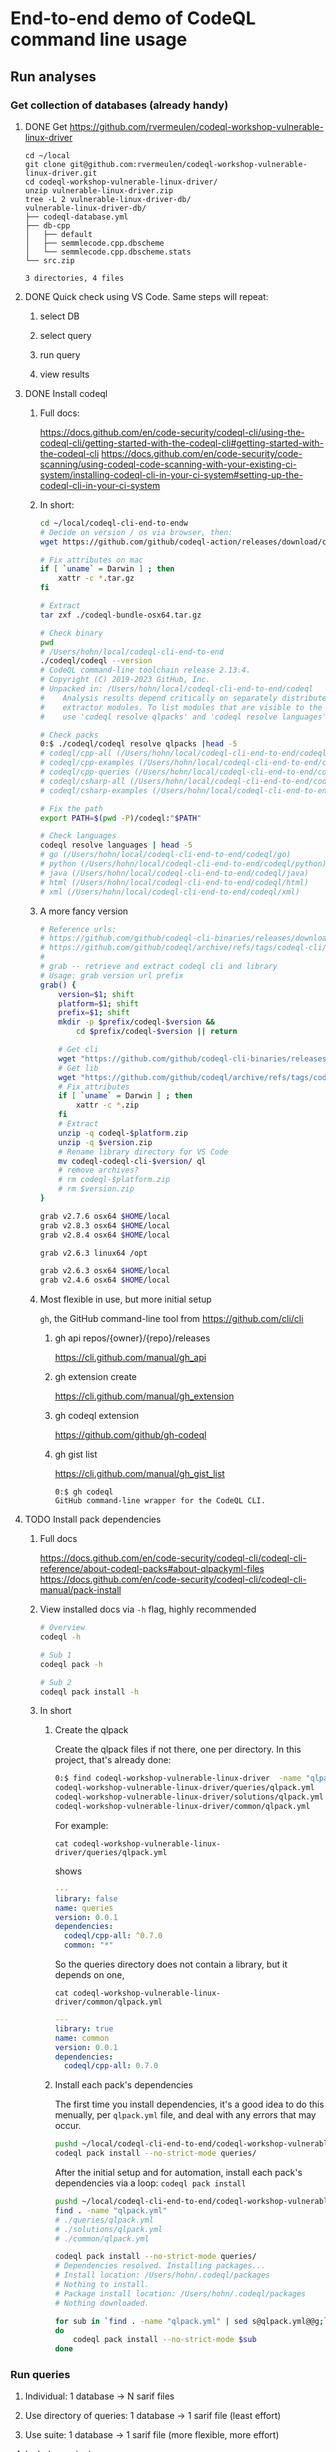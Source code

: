 * End-to-end demo of CodeQL command line usage

** Run analyses
*** Get collection of databases (already handy)
**** DONE Get https://github.com/rvermeulen/codeql-workshop-vulnerable-linux-driver
     #+begin_src text
       cd ~/local
       git clone git@github.com:rvermeulen/codeql-workshop-vulnerable-linux-driver.git
       cd codeql-workshop-vulnerable-linux-driver/
       unzip vulnerable-linux-driver.zip
       tree -L 2 vulnerable-linux-driver-db/
       vulnerable-linux-driver-db/
       ├── codeql-database.yml
       ├── db-cpp
       │   ├── default
       │   ├── semmlecode.cpp.dbscheme
       │   └── semmlecode.cpp.dbscheme.stats
       └── src.zip

       3 directories, 4 files
     #+end_src
**** DONE Quick check using VS Code.  Same steps will repeat:
***** select DB
***** select query
***** run query
***** view results
**** DONE Install codeql
***** Full docs:
      https://docs.github.com/en/code-security/codeql-cli/using-the-codeql-cli/getting-started-with-the-codeql-cli#getting-started-with-the-codeql-cli
      https://docs.github.com/en/code-security/code-scanning/using-codeql-code-scanning-with-your-existing-ci-system/installing-codeql-cli-in-your-ci-system#setting-up-the-codeql-cli-in-your-ci-system
***** In short:
      #+begin_src sh
        cd ~/local/codeql-cli-end-to-endw
        # Decide on version / os via browser, then: 
        wget https://github.com/github/codeql-action/releases/download/codeql-bundle-v2.13.4/codeql-bundle-osx64.tar.gz

        # Fix attributes on mac
        if [ `uname` = Darwin ] ; then
            xattr -c *.tar.gz
        fi

        # Extract
        tar zxf ./codeql-bundle-osx64.tar.gz

        # Check binary
        pwd
        # /Users/hohn/local/codeql-cli-end-to-end
        ./codeql/codeql --version
        # CodeQL command-line toolchain release 2.13.4.
        # Copyright (C) 2019-2023 GitHub, Inc.
        # Unpacked in: /Users/hohn/local/codeql-cli-end-to-end/codeql
        #    Analysis results depend critically on separately distributed query and
        #    extractor modules. To list modules that are visible to the toolchain,
        #    use 'codeql resolve qlpacks' and 'codeql resolve languages'.

        # Check packs
        0:$ ./codeql/codeql resolve qlpacks |head -5
        # codeql/cpp-all (/Users/hohn/local/codeql-cli-end-to-end/codeql/qlpacks/codeql/cpp-all/0.7.3)
        # codeql/cpp-examples (/Users/hohn/local/codeql-cli-end-to-end/codeql/qlpacks/codeql/cpp-examples/0.0.0)
        # codeql/cpp-queries (/Users/hohn/local/codeql-cli-end-to-end/codeql/qlpacks/codeql/cpp-queries/0.6.3)
        # codeql/csharp-all (/Users/hohn/local/codeql-cli-end-to-end/codeql/qlpacks/codeql/csharp-all/0.6.3)
        # codeql/csharp-examples (/Users/hohn/local/codeql-cli-end-to-end/codeql/qlpacks/codeql/csharp-examples/0.0.0) 

        # Fix the path
        export PATH=$(pwd -P)/codeql:"$PATH"

        # Check languages
        codeql resolve languages | head -5
        # go (/Users/hohn/local/codeql-cli-end-to-end/codeql/go)
        # python (/Users/hohn/local/codeql-cli-end-to-end/codeql/python)
        # java (/Users/hohn/local/codeql-cli-end-to-end/codeql/java)
        # html (/Users/hohn/local/codeql-cli-end-to-end/codeql/html)
        # xml (/Users/hohn/local/codeql-cli-end-to-end/codeql/xml)
      #+end_src
***** A more fancy version
      #+begin_src sh
        # Reference urls:
        # https://github.com/github/codeql-cli-binaries/releases/download/v2.8.0/codeql-linux64.zip
        # https://github.com/github/codeql/archive/refs/tags/codeql-cli/v2.8.0.zip
        #
        # grab -- retrieve and extract codeql cli and library
        # Usage: grab version url prefix
        grab() {
            version=$1; shift
            platform=$1; shift
            prefix=$1; shift
            mkdir -p $prefix/codeql-$version &&
                cd $prefix/codeql-$version || return

            # Get cli
            wget "https://github.com/github/codeql-cli-binaries/releases/download/$version/codeql-$platform.zip"
            # Get lib
            wget "https://github.com/github/codeql/archive/refs/tags/codeql-cli/$version.zip"
            # Fix attributes
            if [ `uname` = Darwin ] ; then
                xattr -c *.zip
            fi
            # Extract
            unzip -q codeql-$platform.zip
            unzip -q $version.zip
            # Rename library directory for VS Code
            mv codeql-codeql-cli-$version/ ql
            # remove archives?
            # rm codeql-$platform.zip
            # rm $version.zip
        }

        grab v2.7.6 osx64 $HOME/local
        grab v2.8.3 osx64 $HOME/local
        grab v2.8.4 osx64 $HOME/local

        grab v2.6.3 linux64 /opt

        grab v2.6.3 osx64 $HOME/local
        grab v2.4.6 osx64 $HOME/local
      #+end_src
***** Most flexible in use, but more initial setup
      =gh=, the GitHub command-line tool from https://github.com/cli/cli

****** gh api repos/{owner}/{repo}/releases
       https://cli.github.com/manual/gh_api
****** gh extension create
       https://cli.github.com/manual/gh_extension
****** gh codeql extension
       https://github.com/github/gh-codeql
****** gh gist list
       https://cli.github.com/manual/gh_gist_list

       #+begin_src text
         0:$ gh codeql
         GitHub command-line wrapper for the CodeQL CLI.
       #+end_src
**** TODO Install pack dependencies
***** Full docs
      https://docs.github.com/en/code-security/codeql-cli/codeql-cli-reference/about-codeql-packs#about-qlpackyml-files
      https://docs.github.com/en/code-security/codeql-cli/codeql-cli-manual/pack-install
***** View installed docs via =-h= flag, highly recommended
      #+begin_src sh
        # Overview
        codeql -h

        # Sub 1
        codeql pack -h

        # Sub 2
        codeql pack install -h
      #+end_src
***** In short
****** Create the qlpack
       Create the qlpack files if not there, one per directory.  In this project,
       that's already done:
       #+begin_src sh
         0:$ find codeql-workshop-vulnerable-linux-driver  -name "qlpack.yml" 
         codeql-workshop-vulnerable-linux-driver/queries/qlpack.yml
         codeql-workshop-vulnerable-linux-driver/solutions/qlpack.yml
         codeql-workshop-vulnerable-linux-driver/common/qlpack.yml
       #+end_src
       For example:
       : cat codeql-workshop-vulnerable-linux-driver/queries/qlpack.yml
       shows
       #+BEGIN_SRC yaml
         ---
         library: false
         name: queries
         version: 0.0.1
         dependencies:
           codeql/cpp-all: ^0.7.0
           common: "*"
       #+END_SRC
       So the queries directory does not contain a library, but it depends on one,
       : cat codeql-workshop-vulnerable-linux-driver/common/qlpack.yml
       #+BEGIN_SRC yaml
         ---
         library: true
         name: common
         version: 0.0.1
         dependencies:
           codeql/cpp-all: 0.7.0
       #+END_SRC
       
****** Install each pack's dependencies
       The first time you install dependencies, it's a good idea to do this
       menually, per =qlpack.yml= file, and deal with any errors that may occur.

       #+BEGIN_SRC sh
         pushd ~/local/codeql-cli-end-to-end/codeql-workshop-vulnerable-linux-driver
         codeql pack install --no-strict-mode queries/
       #+END_SRC

       After the initial setup and for automation, install each pack's
       dependencies via a loop: =codeql pack install=
       #+begin_src sh
         pushd ~/local/codeql-cli-end-to-end/codeql-workshop-vulnerable-linux-driver
         find . -name "qlpack.yml"
         # ./queries/qlpack.yml
         # ./solutions/qlpack.yml
         # ./common/qlpack.yml

         codeql pack install --no-strict-mode queries/
         # Dependencies resolved. Installing packages...
         # Install location: /Users/hohn/.codeql/packages
         # Nothing to install.
         # Package install location: /Users/hohn/.codeql/packages
         # Nothing downloaded.

         for sub in `find . -name "qlpack.yml" | sed s@qlpack.yml@@g;`
         do
             codeql pack install --no-strict-mode $sub
         done
       #+end_src
*** Run queries
**** Individual: 1 database -> N sarif files
**** Use directory of queries: 1 database -> 1 sarif file (least effort)
**** Use suite: 1 database -> 1 sarif file (more flexible, more effort)
**** Include versioning:
***** codeql cli
***** query set version
      Checks:
**** Will include e.g.,
     #+begin_src text
       codeql database analyze --format=sarif-latest --rerun   \
       --output $QUERY_RES_SARIF                        \
       --search-path $QLGIT                             \
       -j6                                              \
       --ram=24000                                      \
       --                                               \
       $DB                                              \
       $QLQUERY
     #+end_src
**** Will include recommendations, e.g., 32 G ram, 4-6 cores.
**** For building DBs: Common case: 15 minutes for || cpp compilation, can
     be 2 h with codeql.
** Review results
*** sarif viewer plugin
*** raw sarif with =jq=
*** sarif-cli
**** dump
**** sql conversion
** Running sequence
*** Smallest query suite (security suite).
*** Check results.
**** Lots of result (> 5000) -> cli review via compiler-style dump.
**** Medium result sets (~ 2000) (sarif review plugin, can only load 5000
     results) 
**** Few results (sarif review plugin, can only load 5000 results)
*** Expand query 
** Compare results.
*** sarif-cli using compiler-style dump.

* Short end-to-end illustration
  1. Overall procedure
  2. Command-line use
     1. For 3.2 also using sarif-cli
  3. sarif viewer plugin

     https://marketplace.visualstudio.com/items?itemName=MS-SarifVSCode.sarif-viewer

     Sarif Viewer
     v3.3.7
     Microsoft DevLabs
     microsoft.com
     53,335
     (1)

  4. Details on query suite use (3. Use suite: 1 database -> 1 sarif file (more
     flexible, more effort))
